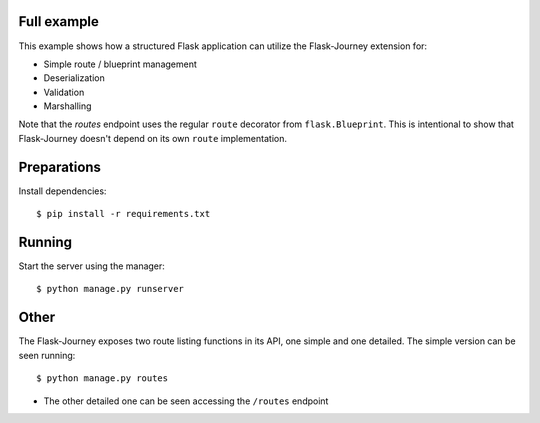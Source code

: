 Full example
------------

This example shows how a structured Flask application can utilize the Flask-Journey extension for:

- Simple route / blueprint management
- Deserialization
- Validation
- Marshalling


Note that the `routes` endpoint uses the regular ``route`` decorator from ``flask.Blueprint``. This is intentional to show that Flask-Journey doesn't depend on its own ``route`` implementation.


Preparations
------------

Install dependencies::

$ pip install -r requirements.txt


Running
-------

Start the server using the manager::

$ python manage.py runserver


Other
-----
The Flask-Journey exposes two route listing functions in its API, one simple and one detailed. The simple version can be seen running::

$ python manage.py routes

- The other detailed one can be seen accessing the ``/routes`` endpoint
